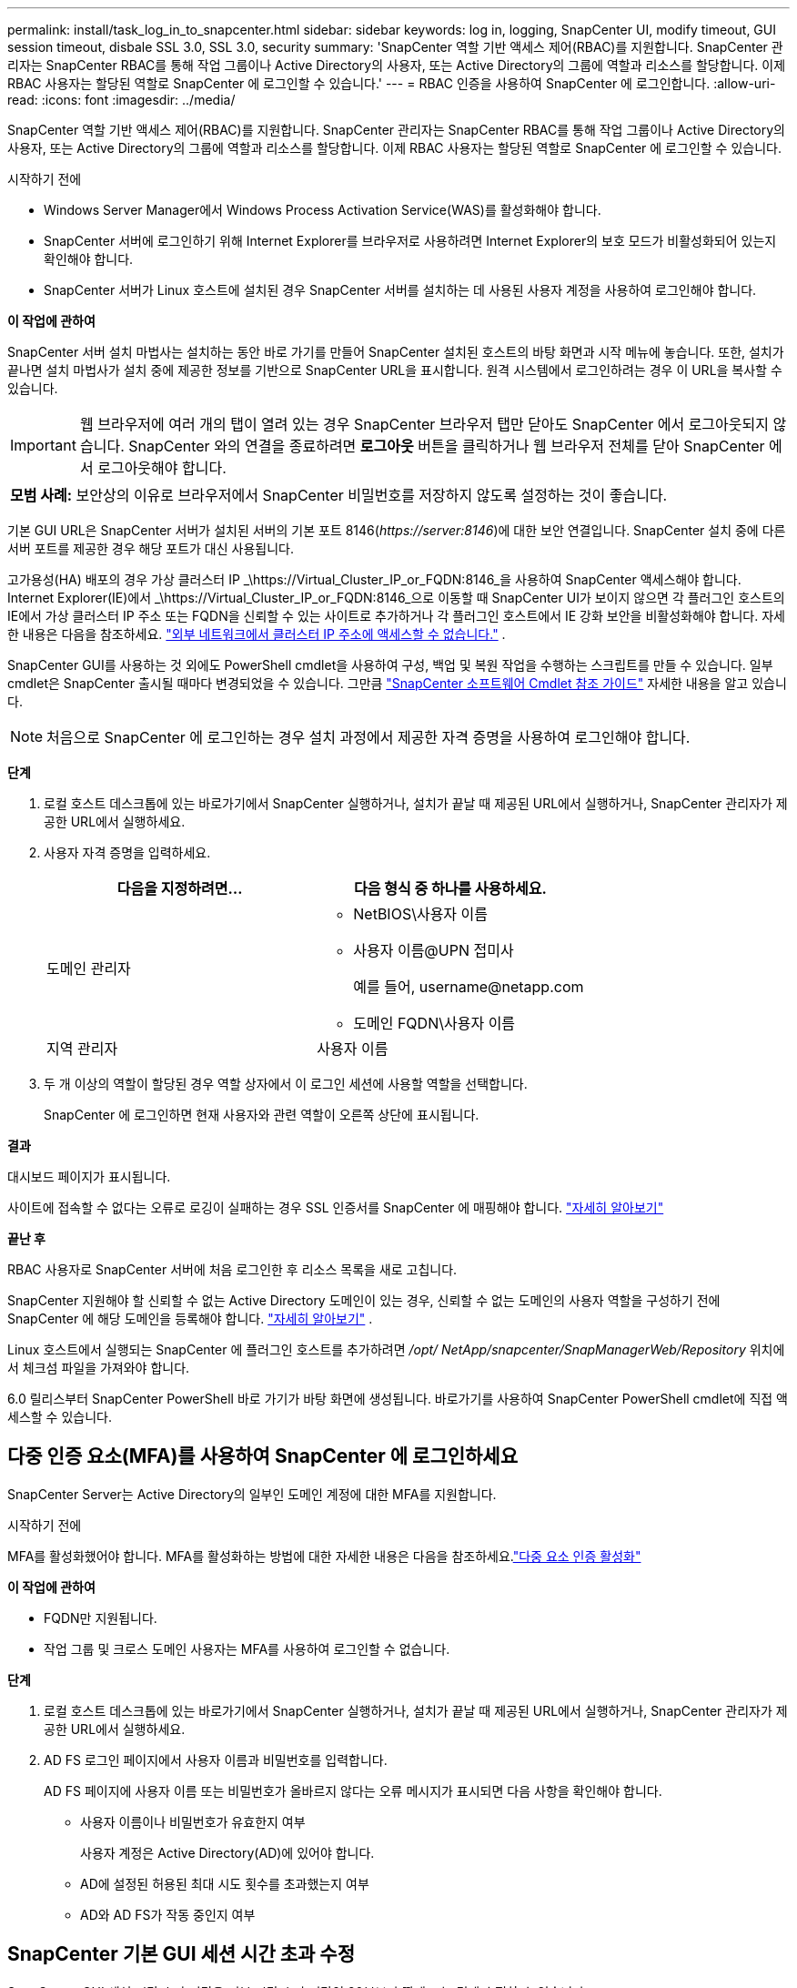 ---
permalink: install/task_log_in_to_snapcenter.html 
sidebar: sidebar 
keywords: log in, logging, SnapCenter UI, modify timeout, GUI session timeout, disbale SSL 3.0, SSL 3.0, security 
summary: 'SnapCenter 역할 기반 액세스 제어(RBAC)를 지원합니다.  SnapCenter 관리자는 SnapCenter RBAC를 통해 작업 그룹이나 Active Directory의 사용자, 또는 Active Directory의 그룹에 역할과 리소스를 할당합니다.  이제 RBAC 사용자는 할당된 역할로 SnapCenter 에 로그인할 수 있습니다.' 
---
= RBAC 인증을 사용하여 SnapCenter 에 로그인합니다.
:allow-uri-read: 
:icons: font
:imagesdir: ../media/


[role="lead"]
SnapCenter 역할 기반 액세스 제어(RBAC)를 지원합니다.  SnapCenter 관리자는 SnapCenter RBAC를 통해 작업 그룹이나 Active Directory의 사용자, 또는 Active Directory의 그룹에 역할과 리소스를 할당합니다.  이제 RBAC 사용자는 할당된 역할로 SnapCenter 에 로그인할 수 있습니다.

.시작하기 전에
* Windows Server Manager에서 Windows Process Activation Service(WAS)를 활성화해야 합니다.
* SnapCenter 서버에 로그인하기 위해 Internet Explorer를 브라우저로 사용하려면 Internet Explorer의 보호 모드가 비활성화되어 있는지 확인해야 합니다.
* SnapCenter 서버가 Linux 호스트에 설치된 경우 SnapCenter 서버를 설치하는 데 사용된 사용자 계정을 사용하여 로그인해야 합니다.


*이 작업에 관하여*

SnapCenter 서버 설치 마법사는 설치하는 동안 바로 가기를 만들어 SnapCenter 설치된 호스트의 바탕 화면과 시작 메뉴에 놓습니다.  또한, 설치가 끝나면 설치 마법사가 설치 중에 제공한 정보를 기반으로 SnapCenter URL을 표시합니다. 원격 시스템에서 로그인하려는 경우 이 URL을 복사할 수 있습니다.


IMPORTANT: 웹 브라우저에 여러 개의 탭이 열려 있는 경우 SnapCenter 브라우저 탭만 닫아도 SnapCenter 에서 로그아웃되지 않습니다.  SnapCenter 와의 연결을 종료하려면 *로그아웃* 버튼을 클릭하거나 웹 브라우저 전체를 닫아 SnapCenter 에서 로그아웃해야 합니다.

|===


| *모범 사례:* 보안상의 이유로 브라우저에서 SnapCenter 비밀번호를 저장하지 않도록 설정하는 것이 좋습니다. 
|===
기본 GUI URL은 SnapCenter 서버가 설치된 서버의 기본 포트 8146(_\https://server:8146_)에 대한 보안 연결입니다.  SnapCenter 설치 중에 다른 서버 포트를 제공한 경우 해당 포트가 대신 사용됩니다.

고가용성(HA) 배포의 경우 가상 클러스터 IP _\https://Virtual_Cluster_IP_or_FQDN:8146_을 사용하여 SnapCenter 액세스해야 합니다.  Internet Explorer(IE)에서 _\https://Virtual_Cluster_IP_or_FQDN:8146_으로 이동할 때 SnapCenter UI가 보이지 않으면 각 플러그인 호스트의 IE에서 가상 클러스터 IP 주소 또는 FQDN을 신뢰할 수 있는 사이트로 추가하거나 각 플러그인 호스트에서 IE 강화 보안을 비활성화해야 합니다. 자세한 내용은 다음을 참조하세요.  https://kb.netapp.com/Advice_and_Troubleshooting/Data_Protection_and_Security/SnapCenter/Unable_to_access_cluster_IP_address_from_outside_network["외부 네트워크에서 클러스터 IP 주소에 액세스할 수 없습니다."^] .

SnapCenter GUI를 사용하는 것 외에도 PowerShell cmdlet을 사용하여 구성, 백업 및 복원 작업을 수행하는 스크립트를 만들 수 있습니다.  일부 cmdlet은 SnapCenter 출시될 때마다 변경되었을 수 있습니다.  그만큼 https://docs.netapp.com/us-en/snapcenter-cmdlets/index.html["SnapCenter 소프트웨어 Cmdlet 참조 가이드"^] 자세한 내용을 알고 있습니다.


NOTE: 처음으로 SnapCenter 에 로그인하는 경우 설치 과정에서 제공한 자격 증명을 사용하여 로그인해야 합니다.

*단계*

. 로컬 호스트 데스크톱에 있는 바로가기에서 SnapCenter 실행하거나, 설치가 끝날 때 제공된 URL에서 실행하거나, SnapCenter 관리자가 제공한 URL에서 실행하세요.
. 사용자 자격 증명을 입력하세요.
+
|===
| 다음을 지정하려면... | 다음 형식 중 하나를 사용하세요. 


 a| 
도메인 관리자
 a| 
** NetBIOS\사용자 이름
** 사용자 이름@UPN 접미사
+
예를 들어, \username@netapp.com

** 도메인 FQDN\사용자 이름




 a| 
지역 관리자
 a| 
사용자 이름

|===
. 두 개 이상의 역할이 할당된 경우 역할 상자에서 이 로그인 세션에 사용할 역할을 선택합니다.
+
SnapCenter 에 로그인하면 현재 사용자와 관련 역할이 오른쪽 상단에 표시됩니다.



*결과*

대시보드 페이지가 표시됩니다.

사이트에 접속할 수 없다는 오류로 로깅이 실패하는 경우 SSL 인증서를 SnapCenter 에 매핑해야 합니다. https://kb.netapp.com/?title=Advice_and_Troubleshooting%2FData_Protection_and_Security%2FSnapCenter%2FSnapCenter_will_not_open_with_error_%2522This_site_can%2527t_be_reached%2522["자세히 알아보기"^]

*끝난 후*

RBAC 사용자로 SnapCenter 서버에 처음 로그인한 후 리소스 목록을 새로 고칩니다.

SnapCenter 지원해야 할 신뢰할 수 없는 Active Directory 도메인이 있는 경우, 신뢰할 수 없는 도메인의 사용자 역할을 구성하기 전에 SnapCenter 에 해당 도메인을 등록해야 합니다. link:../install/task_register_untrusted_active_directory_domains.html["자세히 알아보기"^] .

Linux 호스트에서 실행되는 SnapCenter 에 플러그인 호스트를 추가하려면 _/opt/ NetApp/snapcenter/SnapManagerWeb/Repository_ 위치에서 체크섬 파일을 가져와야 합니다.

6.0 릴리스부터 SnapCenter PowerShell 바로 가기가 바탕 화면에 생성됩니다.  바로가기를 사용하여 SnapCenter PowerShell cmdlet에 직접 액세스할 수 있습니다.



== 다중 인증 요소(MFA)를 사용하여 SnapCenter 에 로그인하세요

SnapCenter Server는 Active Directory의 일부인 도메인 계정에 대한 MFA를 지원합니다.

.시작하기 전에
MFA를 활성화했어야 합니다.  MFA를 활성화하는 방법에 대한 자세한 내용은 다음을 참조하세요.link:../install/enable_multifactor_authentication.html["다중 요소 인증 활성화"]

*이 작업에 관하여*

* FQDN만 지원됩니다.
* 작업 그룹 및 크로스 도메인 사용자는 MFA를 사용하여 로그인할 수 없습니다.


*단계*

. 로컬 호스트 데스크톱에 있는 바로가기에서 SnapCenter 실행하거나, 설치가 끝날 때 제공된 URL에서 실행하거나, SnapCenter 관리자가 제공한 URL에서 실행하세요.
. AD FS 로그인 페이지에서 사용자 이름과 비밀번호를 입력합니다.
+
AD FS 페이지에 사용자 이름 또는 비밀번호가 올바르지 않다는 오류 메시지가 표시되면 다음 사항을 확인해야 합니다.

+
** 사용자 이름이나 비밀번호가 유효한지 여부
+
사용자 계정은 Active Directory(AD)에 있어야 합니다.

** AD에 설정된 허용된 최대 시도 횟수를 초과했는지 여부
** AD와 AD FS가 작동 중인지 여부






== SnapCenter 기본 GUI 세션 시간 초과 수정

SnapCenter GUI 세션 시간 초과 기간을 기본 시간 초과 기간인 20분보다 짧게 또는 길게 수정할 수 있습니다.

보안 기능으로, SnapCenter 기본적으로 15분 동안 활동이 없으면 5분 후에 GUI 세션에서 로그아웃된다는 경고를 표시합니다.  기본적으로 SnapCenter 20분 동안 아무런 활동이 없으면 GUI 세션에서 로그아웃되며, 다시 로그인해야 합니다.

*단계*

. 왼쪽 탐색 창에서 *설정* > *전역 설정*을 클릭합니다.
. 글로벌 설정 페이지에서 *구성 설정*을 클릭합니다.
. 세션 시간 초과 필드에 새 세션 시간 초과를 분 단위로 입력한 다음 *저장*을 클릭합니다.




== SSL 3.0을 비활성화하여 SnapCenter 웹 서버를 보호하세요.

보안을 위해 SnapCenter 웹 서버에서 SSL(Secure Socket Layer) 3.0 프로토콜이 활성화된 경우 Microsoft IIS에서 해당 프로토콜을 비활성화해야 합니다.

SSL 3.0 프로토콜에는 공격자가 연결 실패를 유발하거나 중간자 공격을 수행하여 웹사이트와 방문자 간의 암호화 트래픽을 관찰하는 데 사용할 수 있는 결함이 있습니다.

*단계*

. SnapCenter 웹 서버 호스트에서 레지스트리 편집기를 시작하려면 *시작* > *실행*을 클릭한 다음 regedit를 입력합니다.
. 레지스트리 편집기에서 HKEY_LOCAL_MACHINE\SYSTEM\CurrentControlSet\Control\SecurityProviders\SCHANNEL\Protocols\SSL 3.0\으로 이동합니다.
+
** 서버 키가 이미 존재하는 경우:
+
... 활성화된 DWORD를 선택한 다음 *편집* > *수정*을 클릭합니다.
... 값을 0으로 변경한 다음 *확인*을 클릭합니다.


** 서버 키가 존재하지 않는 경우:
+
... *편집* > *새로 만들기* > *키*를 클릭한 다음 키 이름을 Server로 지정합니다.
... 새로운 서버 키를 선택한 후 *편집* > *새로 만들기* > *DWORD*를 클릭합니다.
... 새 DWORD 이름을 Enabled로 지정한 다음 값으로 0을 입력합니다.




. 레지스트리 편집기를 닫습니다.

